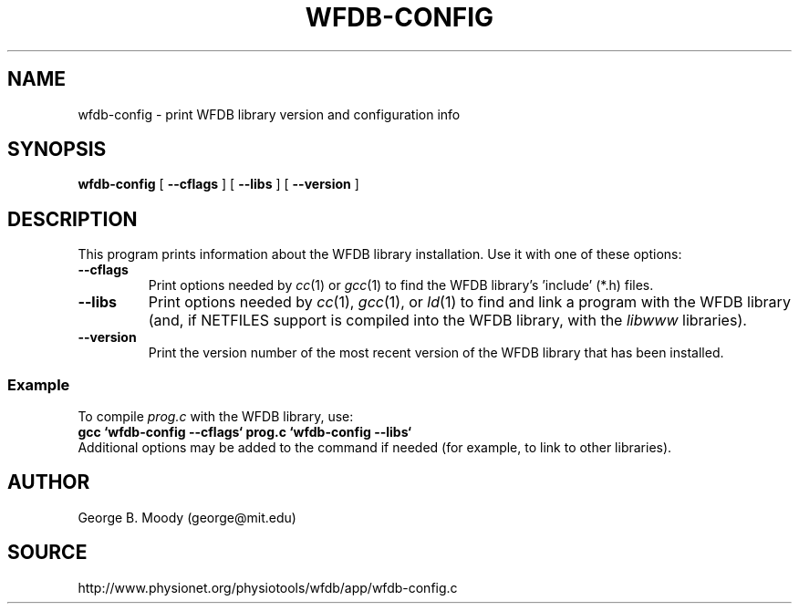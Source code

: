 .TH WFDB-CONFIG 1 "30 May 2002" "WFDB software 10.2.6" "WFDB applications"
.SH NAME
wfdb-config \- print WFDB library version and configuration info
.SH SYNOPSIS
\fBwfdb-config\fR [ \fB--cflags\fR ] [ \fB--libs\fR ] [ \fB--version\fR ]
.SH DESCRIPTION
This program prints information about the WFDB library installation.  Use
it with one of these options:
.TP
\fB--cflags\fR
Print options needed by \fIcc\fR(1) or \fIgcc\fR(1) to find the WFDB
library's 'include' (*.h) files.
.TP
\fB--libs\fR
Print options needed by \fIcc\fR(1), \fIgcc\fR(1), or \fIld\fR(1) to find
and link a program with the WFDB library (and, if NETFILES support is
compiled into the WFDB library, with the \fIlibwww\fR libraries).
.TP
\fB--version\fR
Print the version number of the most recent version of the WFDB library
that has been installed.

.SS Example
.PP
To compile \fIprog.c\fR with the WFDB library, use:
.br
   \fBgcc `wfdb-config --cflags` prog.c `wfdb-config --libs`\fR
.br
Additional options may be added to the command if needed (for example,
to link to other libraries).

.SH AUTHOR
George B. Moody (george@mit.edu)
.SH SOURCE
http://www.physionet.org/physiotools/wfdb/app/wfdb-config.c
